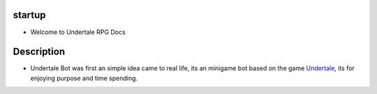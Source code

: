 ********
startup
********

- Welcome to Undertale RPG Docs


************
Description
************

* Undertale Bot was first an simple idea came to real life, its an minigame bot based on the game `Undertale <https://undertale.com/>`_, its for enjoying purpose and time spending.
